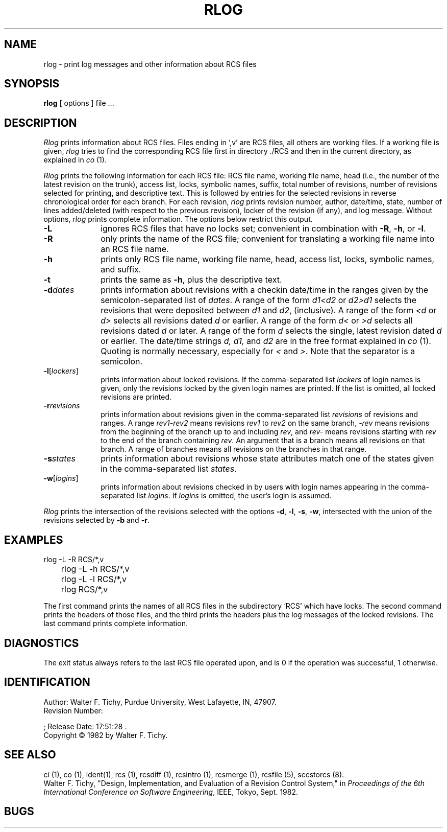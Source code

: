 .\"	rlog.1,v 1.2 1993/08/02 17:51:28 mycroft Exp	-*- nroff -*-
.TH RLOG 1 6/29/83 "Purdue University"
.SH NAME
rlog \- print log messages and other information about RCS files
.SH SYNOPSIS
.B rlog
[ options ]
file ...
.SH DESCRIPTION
.I Rlog
prints information about RCS files.
Files ending in `,v' are RCS files, all others are working files. If
a working file is given, \fIrlog\fR tries to find the corresponding
RCS file first in directory ./RCS and then in the current directory,
as explained in \fIco\fR (1).
.PP
\fIRlog\fR prints the following information for each
RCS file: RCS file name, working file name, head (i.e., the number
of the latest revision on the trunk), access list, locks,
symbolic names, suffix, total number of revisions, 
number of revisions selected for printing, and 
descriptive text. This is followed by entries for the selected revisions in
reverse chronological order for each branch. For each revision,
\fIrlog\fR prints revision number, author, date/time, state, number of
lines added/deleted (with respect to the previous revision),
locker of the revision (if any), and log message.
Without options, \fIrlog\fR prints complete information.
The options below restrict this output.
.TP 10
.B \-L
ignores RCS files that have no locks set; convenient in combination with
\fB-R\fR, \fB-h\fR, or \fB-l\fR.
.TP 10
.B \-R
only prints the name of the RCS file; convenient for translating a
working file name into an RCS file name.
.TP 10
.B \-h
prints only RCS file name, working file name, head, 
access list, locks,
symbolic names, and suffix.
.TP 10
.B \-t
prints the same as \fB-h\fR, plus the descriptive text.
.TP 10
.BI \-d "dates"
prints information about revisions with a checkin date/time in the ranges given by
the semicolon-separated list of \fIdates\fR.
A range of the form \fId1<d2\fR or \fId2>d1\fR
selects the revisions that were deposited between
\fId1\fR and \fId2\fR, (inclusive).
A range of the form \fI<d\fR or \fId>\fR selects
all revisions dated
\fId\fR or earlier.
A range of the form \fId<\fR or \fI>d\fR selects
all revisions dated \fId\fR or later.
A range of the form \fId\fR selects the single, latest revision dated \fId\fR or
earlier.
The date/time strings \fId, d1, \fRand \fId2\fR
are in the free format explained in \fIco\fR (1). 
Quoting is normally necessary, especially for \fI<\fR and \fI>\fR. Note that the separator is
a semicolon.
.TP 10
.B \-l\fR[\fIlockers\fR]
prints information about locked revisions.
If the comma-separated list \fIlockers\fR of login names is given,
only the revisions locked by the given login names are printed.
If the list is omitted, all locked revisions are printed.
.TP 10
.BI \-r "revisions"
prints information about revisions given in the comma-separated list
\fIrevisions\fR of revisions and ranges. A range \fIrev1\-rev2\fR means revisions
\fIrev1\fR to \fIrev2\fR on the same branch, \fI\-rev\fR means revisions
from the beginning of the branch up to and including \fIrev\fR,
and \fIrev\-\fR means revisions starting with \fIrev\fR to the end of the
branch containing \fIrev\fR. An argument that is a branch means all
revisions on that branch. A range of branches means all revisions
on the branches in that range.
.TP 10
.BI \-s "states"
prints information about revisions whose state attributes match one of the
states given in the comma-separated list \fIstates\fR.
.TP 10
.B \-w\fR[\fIlogins\fR]
prints information about revisions checked in by users with 
login names appearing in the comma-separated list \fIlogins\fR.
If \fIlogins\fR is omitted, the user's login is assumed.
.PP
\fIRlog\fR prints the intersection of the revisions selected with
the options \fB-d\fR, \fB-l\fR, \fB-s\fR, \fB-w\fR, intersected
with the union of the revisions selected by \fB-b\fR and \fB-r\fR.
.SH EXAMPLES
.nf
.sp
	rlog  -L  -R  RCS/*,v
	rlog  -L  -h  RCS/*,v
	rlog  -L  -l  RCS/*,v
	rlog  RCS/*,v
.sp
.fi
The first command prints the names of all RCS files in the subdirectory `RCS'
which have locks. The second command prints the headers of those files,
and the third prints the headers plus the log messages of the locked revisions.
The last command prints complete information.
.SH DIAGNOSTICS
The exit status always refers to the last RCS file operated upon,
and is 0 if the operation was successful, 1 otherwise.
.SH IDENTIFICATION
.de VL
\\$2
..
Author: Walter F. Tichy,
Purdue University, West Lafayette, IN, 47907.
.sp 0
Revision Number:
.VL 1.2
; Release Date:
.VL 1993/08/02 17:51:28
\&.
.sp 0
Copyright \(co 1982 by Walter F. Tichy.
.SH SEE ALSO
ci (1), co (1), ident(1), rcs (1), rcsdiff (1), rcsintro (1), rcsmerge (1), rcsfile (5), sccstorcs (8).
.sp 0
Walter F. Tichy, "Design, Implementation, and Evaluation of a Revision Control
System," in \fIProceedings of the 6th International Conference on Software
Engineering\fR, IEEE, Tokyo, Sept. 1982.
.SH BUGS





